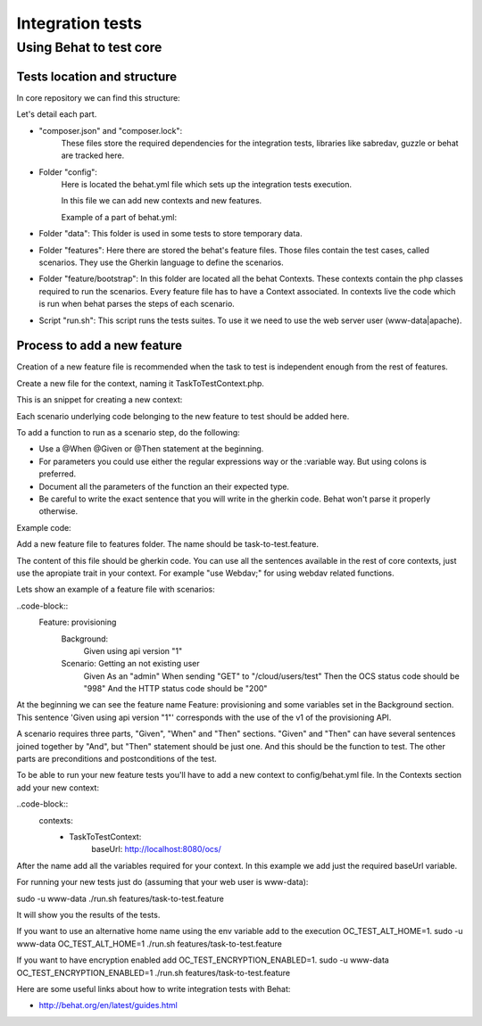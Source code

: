 Integration tests
============

Using Behat to test core 
----------------

Tests location and structure
~~~~~~~~~~~~~~~~~~~~~~

In core repository we can find this structure:

.. code-block:: bash
    build
    ├── integration
    │   ├── composer.json
    │   ├── composer.lock
    │   ├── config
    │   │   └── behat.yml
    │   ├── data
    │   │   └── textfile.txt
    │   ├── features
    │   │   ├── feature files (behat gherkin files)
    │   │   └── bootstrap
    │   │       └── Contexts and traits (php files)
    │   ├── federation_features
    │   │   └── federated.feature (feature on a separated context)
    │   ├── run.sh
    │   ├── vendor

Let's detail each part.

- "composer.json" and "composer.lock":
    These files store the required dependencies for the integration tests, libraries like sabredav, guzzle or behat are tracked here.

- Folder "config":
    Here is located the behat.yml file which sets up the integration tests execution.

    In this file we can add new contexts and new features.

    Example of a part of behat.yml:

  .. code-block:: yaml
      default:
        autoload:
          '': %paths.base%/../features/bootstrap
        suites:
          default:
            paths:
              - %paths.base%/../features
            contexts:
              - FeatureContext:
                  baseUrl:  http://localhost:8080/ocs/
                  admin:
                    - admin
                    - admin
                  regular_user_password: 123456
              - CommentsContext:
                  baseUrl: http://localhost:8080


- Folder "data":
  This folder is used in some tests to store temporary data.

- Folder "features":
  Here there are stored the behat's feature files. Those files contain the test cases, called scenarios.
  They use the Gherkin language to define the scenarios.

- Folder "feature/bootstrap":
  In this folder are located all the behat Contexts. These contexts contain the php classes required to run the scenarios. Every feature file has to have a Context associated. In contexts live the code which is run when behat parses the steps of each scenario.

- Script "run.sh":
  This script runs the tests suites. To use it we need to use the web server user (www-data|apache).


Process to add a new feature
~~~~~~~~~~~~~~~~~~~~~~

Creation of a new feature file is recommended when the task to test is independent enough from the rest of features.

Create a new file for the context, naming it TaskToTestContext.php.

This is an snippet for creating a new context:

.. code-block::php
    <?php

    use Behat\Behat\Context\Context;
    use Behat\Behat\Context\SnippetAcceptingContext;

    require __DIR__ . '/../../vendor/autoload.php';


    /**
     * Example Context.
     */
    class ExampleContext implements Context, SnippetAcceptingContext {
      use Webdav;
    }

Each scenario underlying code belonging to the new feature to test should be added here.

To add a function to run as a scenario step, do the following:

- Use a @When @Given or @Then statement at the beginning.
- For parameters you could use either the regular expressions way or the :variable way. But using colons is preferred.
- Document all the parameters of the function an their expected type.
- Be careful to write the exact sentence that you will write in the gherkin code. Behat won't parse it properly otherwise.

Example code:

.. code-block::php
  /**
   * @When Sending a :method to :url with requesttoken
   * @param string $method
   * @param string $url
   */
  public function exampleFunction($method, $url) {


Add a new feature file to features folder. The name should be task-to-test.feature.

The content of this file should be gherkin code. You can use all the sentences available in the rest of core contexts, just use the apropiate trait in your context. For example "use Webdav;" for using webdav related functions.

Lets show an example of a feature file with scenarios:

..code-block::
    Feature: provisioning
      Background:
        Given using api version "1"

      Scenario: Getting an not existing user
        Given As an "admin"
        When sending "GET" to "/cloud/users/test"
        Then the OCS status code should be "998"
        And the HTTP status code should be "200"

At the beginning we can see the feature name Feature: provisioning and some variables set in the Background section. This sentence 'Given using api version "1"' corresponds with the use of the v1 of the provisioning API.

A scenario requires three parts, "Given", "When" and "Then" sections. "Given" and "Then" can have several sentences joined together by "And", but "Then" statement should be just one. And this should be the function to test. The other parts are preconditions and postconditions of the test. 

To be able to run your new feature tests you'll have to add a new context to config/behat.yml file.
In the Contexts section add your new context:

..code-block::
        contexts:
              - TaskToTestContext:
                  baseUrl:  http://localhost:8080/ocs/

After the name add all the variables required for your context. In this example we add just the required baseUrl variable.

For running your new tests just do (assuming that your web user is www-data):

sudo -u www-data ./run.sh features/task-to-test.feature

It will show you the results of the tests.

If you want to use an alternative home name using the env variable add to the execution OC_TEST_ALT_HOME=1.
sudo -u www-data OC_TEST_ALT_HOME=1 ./run.sh features/task-to-test.feature

If you want to have encryption enabled add OC_TEST_ENCRYPTION_ENABLED=1.
sudo -u www-data OC_TEST_ENCRYPTION_ENABLED=1 ./run.sh features/task-to-test.feature



Here are some useful links about how to write integration tests with Behat:

- http://behat.org/en/latest/guides.html
